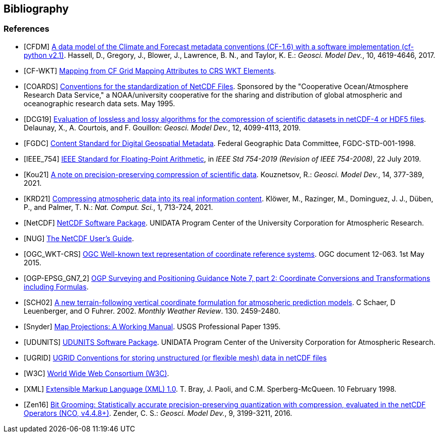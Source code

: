 == Bibliography

[bibliography]
=== References

- [[[CFDM]]]  link:$$https://doi.org/10.5194/gmd-10-4619-2017$$[A data model of the Climate and Forecast metadata conventions (CF-1.6) with a software implementation (cf-python v2.1)]. Hassell, D., Gregory, J., Blower, J., Lawrence, B. N., and Taylor, K. E.: _Geosci. Model Dev._, 10, 4619-4646, 2017.
- [[[CF-WKT]]]  link:$$https://cfconventions.org/wkt-proj-4.html$$[Mapping from CF Grid Mapping Attributes to CRS WKT Elements].
- [[[COARDS]]]  link:$$https://ferret.pmel.noaa.gov/Ferret/documentation/coards-netcdf-conventions$$[Conventions for the standardization of NetCDF Files].
Sponsored by the "Cooperative Ocean/Atmosphere Research Data Service," a NOAA/university cooperative for the sharing and distribution of global atmospheric and oceanographic research data sets. May 1995.
- [[[DCG19]]]  link:$$https://doi.org/10.5194/gmd-12-4099-2019$$[Evaluation of lossless and lossy algorithms for the compression of scientific datasets in netCDF-4 or HDF5 files]. Delaunay, X., A. Courtois, and F. Gouillon: _Geosci. Model Dev._, 12, 4099-4113, 2019.
- [[[FGDC]]]  link:$$https://www.fgdc.gov/standards/projects/FGDC-standards-projects/metadata/base-metadata/v2_0698.pdf$$[Content Standard for Digital Geospatial Metadata].
Federal Geographic Data Committee, FGDC-STD-001-1998.
- [[[IEEE_754]]]  link:$$https://doi.org/10.1109/IEEESTD.2019.8766229$$[IEEE Standard for Floating-Point Arithmetic], in _IEEE Std 754-2019 (Revision of IEEE 754-2008)_, 22 July 2019.
- [[[Kou21]]]  link:$$https://doi.org/10.5194/gmd-14-377-2021$$[A note on precision-preserving compression of scientific data]. Kouznetsov, R.: _Geosci. Model Dev._, 14, 377-389, 2021.
- [[[KRD21]]]  link:$$https://doi.org/10.1038/s43588-021-00156-2$$[Compressing atmospheric data into its real information content]. Klöwer, M., Razinger, M., Dominguez, J. J., Düben, P., and Palmer, T. N.: _Nat. Comput. Sci._, 1, 713-724, 2021.
- [[[NetCDF]]]  link:$$https://doi.org/10.5065/D6H70CW6$$[NetCDF Software Package].  UNIDATA Program Center of the University Corporation for Atmospheric Research.
- [[[NUG]]]  link:$$https://docs.unidata.ucar.edu/nug/current/index.html$$[The NetCDF User's Guide].
- [[[OGC_WKT-CRS]]]  link:$$https://www.opengeospatial.org/standards/wkt-crs$$[OGC Well-known text representation of coordinate reference systems].
OGC document 12-063. 1st May 2015.
- [[[OGP-EPSG_GN7_2]]]  link:$$https://epsg.org/guidance-notes.html$$[OGP Surveying and Positioning Guidance Note 7, part 2: Coordinate Conversions and Transformations including Formulas].
- [[[SCH02]]] link:$$https://doi.org/10.1175/1520-0493(2002)130<2459:ANTFVC>2.0.CO;2$$[A new terrain-following vertical coordinate formulation for atmospheric prediction models]. C Schaer, D Leuenberger, and O Fuhrer. 2002. _Monthly Weather Review_.  130. 2459-2480.
- [[[Snyder]]]  link:$$https://doi.org/10.3133/pp1395$$[Map Projections: A Working Manual]. USGS Professional Paper 1395.
- [[[UDUNITS]]]  link:$$https://doi.org/10.5065/D6KD1WN0$$[UDUNITS Software Package].  UNIDATA Program Center of the University Corporation for Atmospheric Research.
- [[[UGRID]]]  link:$$https://ugrid-conventions.github.io/ugrid-conventions$$[UGRID Conventions for storing unstructured (or flexible mesh) data in netCDF files]
- [[[W3C]]]  link:$$https://www.w3.org/$$[World Wide Web Consortium (W3C)].
- [[[XML]]]  link:$$https://www.w3.org/TR/1998/REC-xml-19980210$$[Extensible Markup Language (XML) 1.0]. T. Bray, J. Paoli, and C.M. Sperberg-McQueen.  10 February 1998.
- [[[Zen16]]]  link:$$https://doi.org/10.5194/gmd-9-3199-2016$$[Bit Grooming: Statistically accurate precision-preserving quantization with compression, evaluated in the netCDF Operators (NCO, v4.4.8+)]. Zender, C. S.: _Geosci. Model Dev._, 9, 3199-3211, 2016.
